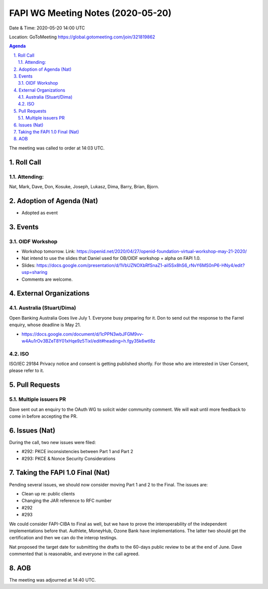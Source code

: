 ============================================
FAPI WG Meeting Notes (2020-05-20) 
============================================
Date & Time: 2020-05-20 14:00 UTC

Location: GoToMeeting https://global.gotomeeting.com/join/321819862

.. sectnum:: 
   :suffix: .


.. contents:: Agenda

The meeting was called to order at 14:03 UTC. 

Roll Call 
===========
Attending:
--------------------
Nat, Mark, Dave, Don, Kosuke, Joseph, Lukasz, Dima, Barry, Brian, Bjorn. 

Adoption of Agenda (Nat)
===========================
* Adopted as event

Events
===============
OIDF Workshop
--------------------
* Workshop tomorrow. Link: https://openid.net/2020/04/27/openid-foundation-virtual-workshop-may-21-2020/
* Nat intend to use the slides that Daniel used for OB/OIDF workshop + alpha on FAPI 1.0. 
* Slides: https://docs.google.com/presentation/d/1VbUZNOXbRfSnaZ1-aiI5Sx8hS6_rNvY6MS0nP6-HNy4/edit?usp=sharing
* Comments are welcome. 

External Organizations
=====================

Australia (Stuart/Dima)
-------------------------
Open Banking Australia Goes live July 1. 
Everyone busy preparing for it. 
Don to send out the response to the Farrel enquiry, whose deadline is May 21. 

* https://docs.google.com/document/d/1cPPN3wbJFGM9vv-w4Au1rOv3BZeT8Y01xHqe9z5TixI/edit#heading=h.fgy35k6wtl8z

ISO
-----
ISO/IEC 29184 Privacy notice and consent is getting published shortly. 
For those who are interested in User Consent, please refer to it. 

Pull Requests
================

Multiple issuers PR
--------------------
Dave sent out an enquiry to the OAuth WG to solicit wider community comment. 
We will wait until more feedback to come in before accepting the PR.  

Issues (Nat)
=============
During the call, two new issues were filed:

* #292: PKCE inconsistencies between Part 1 and Part 2
* #293: PKCE & Nonce Security Considerations

Taking the FAPI 1.0 Final (Nat)
==================================
Pending several issues, we should now consider moving Part 1 and 2 to the Final. 
The issues are: 

* Clean up re: public clients
* Changing the JAR reference to RFC number
* #292
* #293

We could consider FAPI-CIBA to Final as well, but we have to prove the interoperability of the independent implementations before that. Authlete, MoneyHub, Ozone Bank have implementations. The latter two should get the certification and then we can do the interop testings. 

Nat proposed the target date for submitting the drafts to the 60-days public review to be at the end of June. 
Dave commented that is reasonable, and everyone in the call agreed. 

AOB
==========================




The meeting was adjourned at 14:40 UTC.